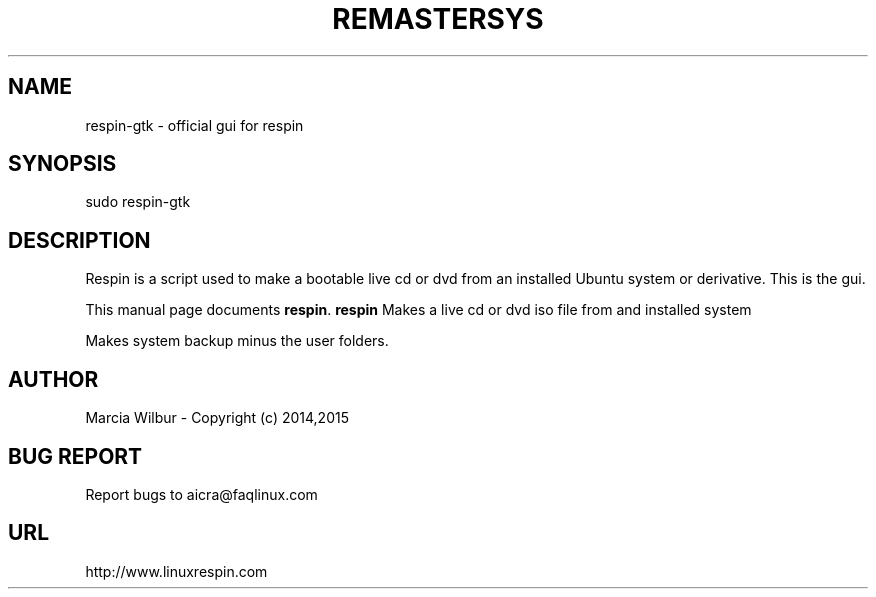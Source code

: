 .TH REMASTERSYS 1 "April 10, 2012" 
.SH NAME
respin-gtk \- official gui for respin
.SH SYNOPSIS
sudo respin-gtk 
.br
.br
 
.SH DESCRIPTION
Respin is a script used to make a bootable live cd or dvd from an
installed Ubuntu system or derivative. This is the gui.
.PP
This manual page documents
.BR respin .
.B respin
Makes a live cd or dvd iso file from and installed system

Makes system backup minus the user folders.
.SH AUTHOR
Marcia Wilbur - Copyright (c) 2014,2015
.SH BUG REPORT
Report bugs to aicra@faqlinux.com
.SH URL
http://www.linuxrespin.com

